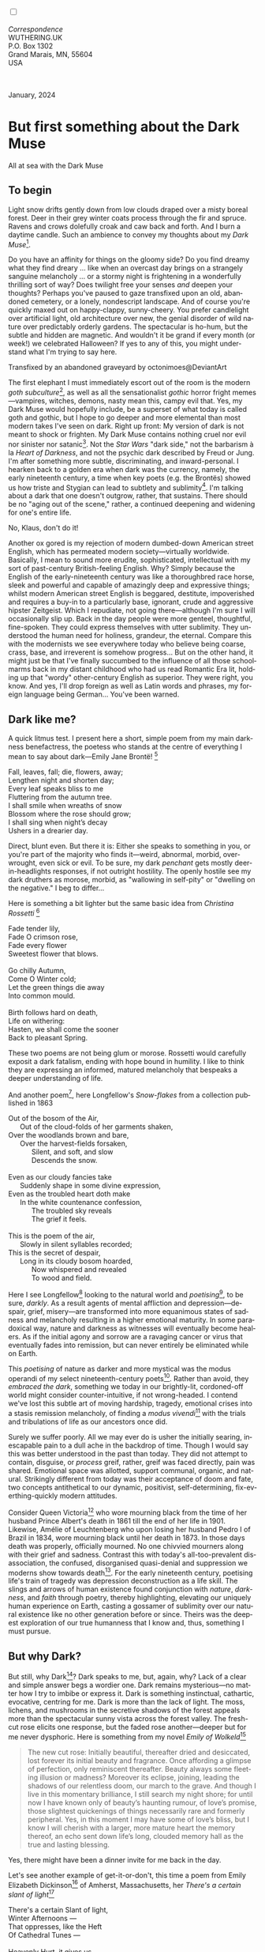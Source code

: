 #+TITLE:
# Place author here
#+AUTHOR:
# Place email here
#+EMAIL: 
# Call borgauf/insert-dateutc.1 here
#+DATE: 
# #+Filetags: :SAGA +TAGS: experiment_nata(e) idea_nata(i)
# #chem_nata(c) logs_nata(l) y_stem(y)
#+LANGUAGE:  en
# #+INFOJS_OPT: view:showall ltoc:t mouse:underline
# #path:http://orgmode.org/org-info.js +HTML_HEAD: <link
# #rel="stylesheet" href="../data/stylesheet.css" type="text/css">
#+HTML_HEAD: <link rel="stylesheet" href="./wuth.css" type="text/css">
#+HTML_HEAD: <link rel="stylesheet" href="./ox-tufte.css" type="text/css">
#+EXPORT_SELECT_TAGS: export
#+EXPORT_EXCLUDE_TAGS: noexport
#+EXPORT_FILE_NAME: inauguralessay.html
#+OPTIONS: H:15 num:15 toc:nil \n:nil @:t ::t |:t _:{} *:t ^:{} prop:nil
# #+OPTIONS: prop:t # This makes MathJax not work +OPTIONS:
# #tex:imagemagick # this makes MathJax work
#+OPTIONS: tex:t num:nil
# This also replaces MathJax with images, i.e., don’t use.  #+OPTIONS:
# tex:dvipng
#+LATEX_CLASS: article
#+LATEX_CLASS_OPTIONS: [american]
# Setup tikz package for both LaTeX and HTML export:
#+LATEX_HEADER: \usepackqqqage{tikz}
#+LATEX_HEADER: \usepackage{commath}
#+LaTeX_HEADER: \usepackage{pgfplots}
#+LaTeX_HEADER: \usepackage{sansmath}
#+LaTeX_HEADER: \usepackage{mathtools}
# #+HTML_MATHJAX: align: left indent: 5em tagside: left font:
# #Neo-Euler
#+PROPERTY: header-args:latex+ :packages '(("" "tikz"))
#+PROPERTY: header-args:latex+ :exports results :fit yes
#+STARTUP: showall
#+STARTUP: align
#+STARTUP: indent
# This makes MathJax/LaTeX appear in buffer (UTF-8)
#+STARTUP: entitiespretty
# #+STARTUP: logdrawer # This makes pictures appear in buffer
#+STARTUP: inlineimages
#+STARTUP: fnadjust

#+OPTIONS: html-style:nil
# #+BIBLIOGRAPHY: ref plain

@@html:<label for="mn-demo" class="margin-toggle"></label>
<input type="checkbox" id="mn-demo" class="margin-toggle">
<span class="marginnote">@@
[[file:images/InlandSeaDType4.png]]
\\
\\
/Correspondence/ \\
WUTHERING.UK \\
P.O. Box 1302 \\
Grand Marais, MN, 55604 \\
USA \\
\\
\\
@@html:</span>@@

#+begin_export html
<img src="./images/WutheringKunstlerBanner.png" alt="Title" class=".wtitle">
<span class="cap">January, 2024</span>
#+end_export

# * 
# #+begin_export html
# <img src="./images/Wuthering10.png" alt="Title" class=".wtitle">
# <span class="cap">Wuthering Explainer, January, 2024</span>
# #+end_export

* But first something about the Dark Muse

#+begin_export html
<img src="./images/inlandseagmharbour20220414_2.png" width="730" alt="Harbour view out to sea">
<span class="cap">All at sea with the Dark Muse</span>
#+end_export

** To begin

Light snow drifts gently down from low clouds draped over a misty
boreal forest. Deer in their grey winter coats process through the fir
and spruce. Ravens and crows dolefully croak and caw back and
forth. And I burn a daytime candle. Such an ambience to convey my
thoughts about my /Dark Muse/[fn:1].

Do you have an affinity for things on the gloomy side?  Do you find
dreamy what they find dreary ... like when an overcast day brings on a
strangely sanguine melancholy ... or a stormy night is frightening in
a wonderfully thrilling sort of way? Does twilight free your senses
/and/ deepen your thoughts? Perhaps you've paused to gaze transfixed
upon an old, abandoned cemetery, or a lonely, nondescript
landscape. And of course you're quickly maxed out on happy-clappy,
sunny-cheery. You prefer candlelight over artificial light, old
architecture over new, the genial disorder of wild nature over
predictably orderly gardens. The spectacular is ho-hum, but the subtle
and hidden are magnetic. And wouldn't it be grand if every month (or
week!) we celebrated Halloween? If yes to any of this, you might
understand what I'm trying to say here.

#+begin_export html
<a href="https://www.deviantart.com/octonimoes/art/Untitled-955543653" target="_blank"><img src="./images/graveyard1.jpg" width="730" alt="Abandoned graveyard"></a>
<span class="cap">Transfixed by an abandoned graveyard by octonimoes@DeviantArt</span>
#+end_export

The first elephant I must immediately escort out of the room is the
modern /goth subculture/[fn:2], as well as all the sensationalist
/gothic/ horror fright memes---vampires, witches, demons, nasty mean
this, campy evil that. Yes, my Dark Muse would hopefully include, be a
superset of what today is called goth and gothic, but I hope to go
deeper and more elemental than most modern takes I've seen on
dark. Right up front: My version of dark is not meant to shock or
frighten. My Dark Muse contains nothing cruel nor evil nor sinister
nor satanic[fn:3]. Not the /Star Wars/ "dark side," not the barbarism
à la /Heart of Darkness/, and not the psychic dark described by Freud
or Jung. I'm after something more subtle, discriminating, and
inward-personal. I hearken back to a golden era when dark was the
currency, namely, the early nineteenth century, a time when key poets
(e.g. the Brontës) showed us how triste and Stygian can lead to
subtlety and sublimity[fn:4]. I'm talking about a dark that one
doesn't outgrow, rather, that sustains. There should be no "aging out
of the scene," rather, a continued deepening and widening for one's
entire life.

#+begin_export html
<img src="./images/nosferatuklaus1.jpg" width="740" alt="Thirsty Klaus"></a>
<span class="cap">No, Klaus, don't do it!</span>
#+end_export

# #+begin_export html
# <a href="https://www.deviantart.com/halloweenjack1960/art/female-Strigoi-971932475" target="_blank"><img src="./images/female_strigoi.jpg" width="730" alt="Female Strigoi"></a>
# <span class="cap">Female Strigoi by HalloweenJack1960@DeviantArt</span>
# #+end_export

Another ox gored is my rejection of modern dumbed-down American street
English, which has permeated modern society---virtually
worldwide. Basically, I mean to sound more erudite, sophisticated,
intellectual with my sort of past-century British-feeling
English. Why?  Simply because the English of the early-nineteenth
century was like a thoroughbred race horse, sleek and powerful and
capable of amazingly deep and expressive things; whilst modern
American street English is beggared, destitute, impoverished and
requires a buy-in to a particularly base, ignorant, crude and
aggressive hipster Zeitgeist. Which I repudiate, not going
there---although I'm sure I will occasionally slip up. Back in the day
people were more genteel, thoughtful, fine-spoken. They could express
themselves with utter sublimity. They understood the human need for
holiness, grandeur, the eternal. Compare this with the modernists we
see everywhere today who believe being coarse, crass, base, and
irreverent is somehow progress... But on the other hand, it might just
be that I've finally succumbed to the influence of all those
schoolmarms back in my distant childhood who had us read Romantic Era
lit, holding up that "wordy" other-century English as superior. They
were right, you know. And yes, I'll drop foreign as well as Latin
words and phrases, my foreign language being German... You've been
warned.

** Dark like me?

A quick litmus test. I present here a short, simple poem from my main
darkness benefactress, the poetess who stands at the centre of
everything I mean to say about dark---Emily Jane Brontë! [fn:5]

#+begin_verse
Fall, leaves, fall; die, flowers, away;
Lengthen night and shorten day;
Every leaf speaks bliss to me
Fluttering from the autumn tree.
I shall smile when wreaths of snow
Blossom where the rose should grow;
I shall sing when night’s decay
Ushers in a drearier day.
#+end_verse

Direct, blunt even. But there it is: Either she speaks to something in
you, or you're part of the majority who finds it---weird,
abnormal, morbid, overwrought, even sick or evil. To be sure, my dark
/penchant/ gets mostly deer-in-headlights responses, if not outright
hostility. The openly hostile see my dark druthers as morose, morbid,
as "wallowing in self-pity" or "dwelling on the negative." I beg to
differ...

Here is something a bit lighter but the same basic idea from
/Christina Rossetti/ [fn:6]

#+begin_verse
Fade tender lily,
Fade O crimson rose,
Fade every flower
Sweetest flower that blows.

Go chilly Autumn,
Come O Winter cold;
Let the green things die away
Into common mould.

Birth follows hard on death,
Life on withering:
Hasten, we shall come the sooner
Back to pleasant Spring.
#+end_verse

These two poems are not being glum or morose. Rossetti would carefully
exposit a dark fatalism, ending with hope bound in humility. I like to
think they are expressing an informed, matured melancholy that
bespeaks a deeper understanding of life.

And another poem[fn:7], here Longfellow's /Snow-flakes/ from a
collection published in 1863

#+begin_verse
Out of the bosom of the Air,
      Out of the cloud-folds of her garments shaken,
Over the woodlands brown and bare,
      Over the harvest-fields forsaken,
            Silent, and soft, and slow
            Descends the snow.

Even as our cloudy fancies take
      Suddenly shape in some divine expression,
Even as the troubled heart doth make
      In the white countenance confession,
            The troubled sky reveals
            The grief it feels.

This is the poem of the air,
      Slowly in silent syllables recorded;
This is the secret of despair,
      Long in its cloudy bosom hoarded,
            Now whispered and revealed
            To wood and field.
#+end_verse

Here I see Longfellow[fn:8] looking to the natural world and
/poetising/[fn:9], to be sure, /darkly/. As a result agents of mental
affliction and depression---despair, grief, misery---are transformed
into more equanimous states of sadness and melancholy resulting in a
higher emotional maturity. In some paradoxical way, nature and
darkness as witnesses will eventually become healers. As if the
initial agony and sorrow are a ravaging cancer or virus that
eventually fades into remission, but can never entirely be eliminated
while on Earth.

This /poetising/ of nature as darker and more mystical was the modus
operandi of my select nineteenth-century poets[fn:10]. Rather than
avoid, they /embraced the dark/, something we today in our
brightly-lit, cordoned-off world might consider counter-intuitive, if
not wrong-headed. I contend we've lost this subtle art of moving
hardship, tragedy, emotional crises into a stasis remission
melancholy, of finding a /modus vivendi/[fn:11] with the trials and
tribulations of life as our ancestors once did.

Surely we suffer poorly. All we may ever do is usher the initially
searing, inescapable pain to a dull ache in the backdrop of
time. Though I would say this was better understood in the past than
today. They did not attempt to contain, disguise, or /process/ greif,
rather, greif was faced directly, pain was shared. Emotional space was
allotted, support communal, organic, and natural. Strikingly different
from today was their acceptance of doom and fate, two concepts
antithetical to our dynamic, positivist, self-determining,
fix-everthing-quickly modern attitudes.

Consider Queen Victoria[fn:12] who wore mourning black from the time
of her husband Prince Albert's death in 1861 till the end of her life
in 1901. Likewise, Amélie of Leuchtenberg who upon losing her husband
Pedro I of Brazil in 1834, wore mourning black until her death
in 1873. In those days death was properly, officially mourned. No one
chivvied mourners along with their grief and sadness. Contrast this
with today's all-too-prevalent disassociation, the confused,
disorganised quasi-denial and suppression we moderns show towards
death[fn:13]. For the early nineteenth century, poetising life's train
of tragedy was depression deconstruction as a life skill. The slings
and arrows of human existence found conjunction with /nature/,
/darkness/, and /faith/ through poetry, thereby highlighting,
elevating our uniquely human experience on Earth, casting a gossamer
of sublimity over our natural existence like no other generation
before or since. Theirs was the deepest exploration of our true
humanness that I know and, thus, something I must pursue.

** But why Dark?

But still, why Dark[fn:14]? Dark speaks to me, but, again, why? Lack
of a clear and simple answer begs a wordier one. Dark remains
mysterious---no matter how I try to imbibe or express it. Dark is
something instinctual, cathartic, evocative, centring for me. Dark is
more than the lack of light. The moss, lichens, and mushrooms in the
secretive shadows of the forest appeals more than the spectacular
sunny vista across the forest valley. The fresh-cut rose elicits one
response, but the faded rose another---deeper but for me never
dysphoric. Here is something from my novel /Emily of Wolkeld/[fn:15]

#+begin_quote
The new cut rose: Initially beautiful, thereafter dried and
desiccated, lost forever its initial beauty and fragrance. Once
affording a glimpse of perfection, only reminiscent thereafter. Beauty
always some fleeting illusion or madness? Moreover its eclipse,
joining, leading the shadows of our relentless doom, our march to the
grave. And though I live in this momentary brilliance, I still search
my night shore; for until now I have known only of beauty’s haunting
rumour, of love’s promise, those slightest quickenings of things
necessarily rare and formerly peripheral. Yes, in this moment I may
have some of love’s bliss, but I know I will cherish with a larger,
more mature heart the memory thereof, an echo sent down life’s long,
clouded memory hall as the true and lasting blessing.
#+end_quote

Yes, there might have been a dinner invite for me back in the day. 

Let's see another example of get-it-or-don't, this time a poem from
Emily Elizabeth Dickinson[fn:16] of Amherst, Massachusetts,
her /There's a certain slant of light/[fn:17]

#+begin_verse
There's a certain Slant of light,
Winter Afternoons — 
That oppresses, like the Heft
Of Cathedral Tunes — 

Heavenly Hurt, it gives us — 
We can find no scar, 
But internal difference — 
Where the Meanings, are — 

None may teach it – Any — 
'Tis the seal Despair — 
An imperial affliction 
Sent us of the Air — 

When it comes, the Landscape listens — 
Shadows – hold their breath — 
When it goes, 'tis like the Distance 
On the look of Death — 
#+end_verse

Indeed. That last line includes /Death/ capitalised[fn:18]. Now I must
emphasise these nineteenth-century artists understood death much
differently than we do today. Unfortunately, this capitalised,
past-century view of Death has become opaque, lost. I hope to
rediscover it. I'll start by stating their understanding of Death was
integral to their understanding of nature...

** Nature and Death in the nineteenth century

/The main points being:/
+ True nature is /birth, growth, deterioration, and death/, full
  stop...
+ ...ergo, /nature is not a place/, inside or out, rather, a state of
  being...
+ ...ergo, no degrees of nature, rather, nature constant ubiquitous...
+ ...ergo, death is an integral part of true nature
+ The increasingly extra-natural, quasi/proto-immortal human
+ Direct exposure to nature dominant versus /managing ecosystems/

I hold that our modern, twenty-first-century understanding of nature
is very different than that of early-nineteenth-century poets such as
the Haworth and Amherst Emilies[fn:19] and their contemporaries. Just
considering our indoor living environments today, a typical modern
building is more like a sealed /space station/ plopped down on a
hostile alien planet compared to the simpler, more primitive
structures of the not-so-distant past. Quite literally, the Brontës'
Haworth parsonage, built in 1778 out of local stone and wood and clay,
had more in common with human shelters from one, /two/ thousand years
previous than with our modern suburban homes only some two hundred
years later[fn:20]. Hence, /in just the past two to three hundred
years a very steep, vertical gradient or differential has grown
between indoors and outdoors/. This, in turn, has brought us to see
nature more as a /place/ separate and outside, cut off, away of our
artificial, high-tech, controlled and regulated modern indoor
spaces[fn:21] ... which, in turn, has lead us to rate /outdoors
nature/ on continua of relative wildness and remoteness from our
sealed-off, self-contained, humans-only environments.

@@html:<label for="mn-demo" class="margin-toggle"></label>
<input type="checkbox" id="mn-demo" class="margin-toggle">
<span class="marginnote">
<a href="https://www.deviantart.com/steve-lease/art/Untitled-1013699667" target="_blank">
<img src="./images/PeasantGirlWithLamb.png" alt="Title"
class=".wtitle"></a>
<span class="cap">Homespun and one of its sources. Original art from Steve-Lease (DeviantArt.com)</span>@@
@@html:</span>@@

As late as my own childhood I remember hearing the term /homespun/ to
refer to a poor, unsophisticated person, a country bumkin, a hick from
the sticks. The term referred to a person's clothing being homemade
from locally-sourced, hand-spun and woven materials such as linen and
wool rather than factory-made retail clothing. The Brontëan
early-nineteenth century of Yorkshire would have had a majority of the
villagers wearing homespun, all but a few garments not hand-tailored
bespoke[fn:22]. And of course food was entirely local. Meaning a
person's daily resources were majority local, a small bit coming from
a nearby /market town/, while only the most exotic items (e.g., a
clock) would have come from farther away. Today, however, this supply
pyramid is completely flipped, as nearly everything comes from far
(far!)  away (e.g. China) while only a few personal items would be
from a local or even regional source[fn:23]. And so in Brontëan times
the surrounding land was agriculturally domesticated, a working
partner. Contrast this with today's urban-suburban populations hardly
ever in contact with farmers or their farms. And we rarely know where
our clothing came from. Nature as "the land," as our immediate
provider, has been completely abstracted into concepts such as
/ecosystems/, which implies the human is a removed observer
controlling nature as if it were a machine.

Surely humans have always made a distinction between being inside a
shelter and going outside into the so-called /elements/. But starting
some six to ten thousand years ago we began to give up aboriginal
nomadic life with its direct daily contact with said elements to
establish permanent city-states supported by land-domineering
monoculture agriculture. And so indoor environments in ever-expanding
urban centres, evermore physically removed, walled off from the wild
natural world, became increasingly self-contained, all-encompassing,
self-referencing, recursively derivative[fn:24].

Along with this growing separation came mentalities, narratives
increasingly based indoors and /extra-natural/ [fn:25]. Being indoors
meant we no longer were in direct contact with the nature spirits all
around; instead, praying to an extra-natural, off-world monotheistic
God in architectural showcase churches[fn:26]. Western architecture
seemed to reach a fantastical aesthetic crescendo in the Victorian
nineteenth century[fn:27], coinciding with an exponential growth in
urban population which had just passed an inflection point. Today the
steepness of our indoor-outdoor gradient has increased even more since
Victorian times ... resulting in a humanity more abstracted
/extra-natural/ than ever. How then can we, a species seemingly
capable of great adaptability[fn:28], objectively measure our
separation from nature?  What has domestic, urban, indoor living done
to our brains, our sense of belonging to the planet, to one another?
How can we even begin to trace back the many rabbit hole bifurcations,
the chain of derivatives we've taken for all these centuries down,
out, and away from /nature pure/?  To be sure, we have demonstrated a
collective will to make conditions better for us and us alone. We see
our dominion over, abstraction away, separation from nature as fate,
as destiny. After all, our population doubling in less than fifty
years to eight billion[fn:29] says something to our intention and
ability to dominate. And we seemed to have adapted our collective
human psyche, our narratives to this separation[fn:30]. /But is this
sustainable?/ All dark musings aside, some of us have become concerned
over the question of sustainability, concerned about our long arc of
estrangement from nature[fn:31]. Let me suggest a different
understanding of nature, namely---

#+begin_quote
Nature is not a place inside or outside of our human spaces, rather,
nature is everything going on everywhere. Nature as the myriad cycles
of birth, growth, deterioration, and death going on everywhere.
#+end_quote

I contend the Brontës, as well as other Romantic Era poets, sensed
this pre-modern meaning of nature as /sans localisation/ inside or
outside. Yes, one went outside, out into the elements. But once back
indoors, a Brontë was not so completely out of and above nature's
touch, influence, /doom/ as we now fancy ourselves. Again, the cycles
of birth, growth, deterioration, and death were happening everywhere
/sans emplacement/ [fn:32]. Here again is Emily Brontë, her epic /The
night is darkening round me/

#+begin_verse
The night is darkening round me,
The wild winds coldly blow;
But a tyrant spell has bound me,
And I cannot, cannot go.

The giant trees are bending
Their bare boughs weighed with snow;
The storm is fast descending,
And yet I cannot go.

Clouds beyond clouds above me,
Wastes beyond wastes below;
But nothing drear can move me;
I will not, cannot go.
#+end_verse

Yes, she refers to the outdoors. She even refers to the wilds as
"wastes"[fn:33] and as drear. And yet she is transfixed, frozen to the
spot---and I cannot, cannot go, she says. Subjective terms like wastes
and drear remind of the age-old attitude of nature as a terrible,
grim, inescapable master, a sponsor of disaster and death, hardly over which
to wax poetic. But Romantic Era poets did just that, and to be sure,
sublimely. Haworth Emily stopped, turned around, and stared directly
into an enemy previously known as all-powerful and unforgiving, and in
so doing she sensed something deep and found sublimity evoked,
then she brought to us in her lines of poetry a new way of being more
human[fn:34].

With nature as countless cycles of birth, growth, deterioration, and
death going on all around, the last two components, deterioration and
death, must be understood beyond our mechanistic modern take of just
terminal, physical breakage and malfunction[fn:35]. Especially death
become Death, a quasi-spiritual /force majeure/. But today
deterioration and death aren't what they used to be. It's almost as if
they were cordoned off---at least under much greater human control
than ever before. /It's as if through modern medicine we have begun to
acquire a demi-godlike, proto-immortal veto power over physical
demise./ And with this control we have torn down, dismantled a great
component of spirituality, namely the reckoning of one's mortality
with a deity. Where once was supposed a mortal, physical plane below
an immortal, spiritual plane, we now would look only to the physical
plane as exclusive. Alas...

Though for the meantime death remains an undeniable certainty. Death
comes as it always has from old age, fatal accident, or from deadly
physical aggression or predation[fn:36]. But a completely different
attitude arises when modern healthcare's labyrinth of diagnoses,
drugs, procedures and surgeries routinely thwart what was once all but
unstoppable. And so we've begun to lessen the mystery of Death,
overturn fate and doom.

#+begin_verse
The days of our years are threescore years and ten; and if by reason of strength they be fourscore years, yet is their strength labour and sorrow; for it is soon cut off, and we fly away.
--- Psalm 90:10
#+end_verse

This is surely the old-fashioned take on death and its finalistic,
absolute inevitability so resounding as to constantly shake and echo
through life. Death as life's backstop, container, timer, combinator,
reaper[fn:37].

What then if we start to take command of death's agenda, rerouting
death's comings and goings? Psalm 90:10 is making the point that by no
means are we guaranteed seventy or eighty years of life, and even if
we get them they might not be that great. And yet we have grown to
/expect/ from the implicit promises of modern medical science a
healthy, quality seventy, eighty, ninety, or even more years. And so
modern medicine has disrupted the two last components of nature
ubiquitous cyclic, i.e., deterioration and death. Modern science has
lessened the wallop of tragedy, weakened overall the doominess of doom
by redefining life as the circuitry of organic machinery, a mechanism
that, in turn, is to be better and better repaired, maintained,
improved against entropic wear-and-tear[fn:38].

Let me relate a modern story to our new attitude towards death. My
father, who has since passed away, lost his /third/ wife to lung
cancer caused inevitably by decades of smoking[fn:39]. But instead of
accepting this, he became angry and accused her doctors of
malpractice, threatening lawsuits. Nothing came of this, but I
wondered why such an irrational outburst? I finally theorised that he
had explicated from all the buzz of the various possible medical
interventions --- including their probabilities of success or failure
--- a hope that the death sentence of lung cancer could, /should/ be
beaten by some technology lurking in some corner of the modern medical
labyrinth. Alas...

Back in the day, no one would have second-guessed death's arrival to
such an absurd degree. Human life was like a boat with shallow
gunwales, the waves of death able to lap over at any time. But today
the fourscore years spoken of in Psalms has all but become an
expectation of, a guaranteed minimum---even to the extent that old age
and death are increasingly spoken of as "diseases" we can and should
defeat. Death a nuisance. My father felt cheated when that three-,
fourscore and more was not forthcoming. But as you may anticipate, I
contend life is life only with death---death absolute and not
theorised away. God must be somewhere in all this.

A sickly Anne Brontë[fn:40] on her final dying trip to Scarborough in
1849 had made a stop in York where she insisted on seeing the York
Minster. Upon gazing up at the great cathedral she said, "If finite
power can do this..."  But then she was overcome with emotion and fell
silent. Anne was in a deep and personal death mindset of utter and
complete humility and reverence. Indeed, God was in her death[fn:41].

** Death rises as Romanticism: Novalis

#+begin_quote
The world must be romanticised. In this way we will find again its
primal meaning. Romanticising is nothing but raising to a higher power
in a qualitative sense. In this process the lower Self becomes
identified with a better Self ... When I give a lofty meaning to the
commonplace, a mysterious prestige to the usual, the dignity of the
unknown to the known, an aura of infinity to the finite, then I am
romanticising. For the higher, the unknown, the mystical, the
infinite, the process is reversed---these are---expressed in terms of
their logarithms by such a connection---they are--reduced to familiar
terms. \\
 ---Novalis
#+end_quote

This is a quote from[fn:42] the German nobleman Friedrich Leopold
/Freiherr/ (Baron) von Hardenberg (1772---1801), aka, *Novalis, who
is considered to be the founder of the Romantic Movement.* Yes, your
read correctly. Most people don't know that Novalis started it
all. Specifically, it was his prose-poem entitled /Hymns to the
Night/[fn:43] that set people off. And the gathering of German
intellectuals in Jena, Thuringia, Germany, referred to as the /Jena
Set/ by Andrea Wulf in her /Magnificent Rebels/[fn:44] rallied around
Novalis, and subsequently tried to build on /Hymns/ and Novalis'
romanticising/poetising. What came to be known as Jena
Romanticism[fn:45] eventually spread to eager, fertile grounds in
Britain and the United States.

Alas, but here is where I become quite the iconoclast, primarily by
insisting /nearly everyone has got Romanticism wrong!/ I posit that
Novalis with his foundational HTTN took off in a straight line into
the Dark Muse like never before or since[fn:46]. Just reading HTTN, one
cannot escape the sheer intensity of Novalis' swoon-fest over Night
and Death[fn:47]. Here's a small taste

#+begin_verse
I feel the flow of
Death's youth-giving flood;
To balsam and æther, it
Changes my blood!
I live all the daytime
In faith and in might:
And in holy rapture
I die every night.
#+end_verse

and just before

#+begin_verse
What delight, what pleasure offers /thy/ life, to outweigh the transports of Death? Wears not everything that inspirits us the livery of the Night? Thy mother, it is she brings thee forth, and to her thou owest all thy glory.
#+end_verse

Simply put, HTTN is the densest, purest testament to the Dark Muse
ever. As the legend tells, his inspiration came from was
grief-stricken after the death of his fifteen-year-old fiancée Sophie
von Kühn. Jena Set writer Ludwig Tieck described the teenage Sopie as

#+begin_quote
Even as a child, she gave an impression which--because it was so
gracious and spiritually lovely--we must call superearthly or
heavenly, while through this radiant and almost transparent
countenance of hers we would be struck with the fear that it was too
tender and delicately woven for this life, that it was death or
immortality which looked at us so penetratingly from those shining
eyes; and only too often a rapid withering motion turned our fear into
an actual reality.
#+end_quote



And yet, not a poetising gymnastics flip.

John Keats KISS vis-a-vis poetry.

** Thriving versus surviving; top dog versus underdog

In his book /The Genius of Instinct/ [fn:48] author and psychologist
Hendrie Weisinger insists we are hard-wired by nature to seek out the
best conditions in order to /thrive/, that any life other than one of
maximal thriving is time and energy wasted. He uses the example of
bats, which, according to research, have been observed to seek out
human buildings, preferring them over natural homes such as rock
outcrops, hollow trees, or caves. And in so doing, they enjoy
advantages such as better body temperature regulation, lower infant
mortality, less threat of predation. This may be true, but wait,
haven't these bats jumped /outside/ of the original constraints where
they once were completely integrated with nature? These advantaged
bats are now in a state of /trans/-bat-ism. But is that a good thing?
For the bats maybe, but for nature as a whole?

Perhaps bats doing better is not too much of an imbalance vis-a-vis
the rest of their surrounding environment[fn:49]. And yet what happens
when a species keeps thriving more and more, increasing its success
statistics, stepping over, beyond any of the natural restrictions that
real integration and harmony with nature would have required? *Aren't
we humans Exhibit A of just such an out-of-control species?* And so I
ask, how can this be good, end well?  How can a dominant species like
ours, which seems to be always "gaming the system," evermore
extra-natural, not eventually have to pay some price? Simply put, How
can more and more people consuming more and more resources and energy,
each of us fantasising about reaching top-dog success and prosperity,
not result in an eventual overshoot disaster?

Nature seems to have two and only two models: A) steady-state
niche/stasis and B) exponential, dynamic growth. And whenever a
species is not restricted to its tightly integrated niche, then
exponential growth ensues---which will eventually hit an inflexion
point and take off dramatically and uncontrollably towards an
inevitable overshoot and crash.

To my mind Emily Brontë was a sort of hard-pressed little bat out in
the wilds---colony-less, huddled in a hollow tree, barely eking out a
marginal life. Here is her /Plead for me/

#+begin_verse
Why I have persevered to shun
The common paths that others run;
And on a strange road journeyed on
Heedless alike of Wealth and Power—
Of Glory’s wreath and Pleasure’s flower.

These once indeed seemed Beings divine,
And they perchance heard vows of mine
And saw my offerings on their shrine—
But, careless gifts are seldom prized,
And mine were worthily despised;

My Darling Pain that wounds and sears
And wrings a blessing out from tears
By deadening me to real cares;
And yet, a king—though prudence well
Have taught thy subject to rebel.

And am I wrong to worship where
Faith cannot doubt nor Hope despair,
Since my own soul can grant my prayer?
Speak, God of Visions, plead for me
And tell why I have chosen thee!
#+end_verse

I consider this her ode to skipping the trans-human thrive scene of
her day and striking out into some Beyond. Again, I must believe she
was a little bat driven across the semi-wilderness moorland, as true
an existential /underdog/ as was still possible back
then[fn:50]. Emily Brontë died of anorexia-induced malnutrition,
contaminated water, tuberculosis --- pick one, two, or all
three---five months after her thirtieth birthday. She only saw the
greater world outside of her tiny Haworth village and its surrounding
hills for a few months[fn:51]. Hers was a world with nothing modern as
we know it, e.g., a cut on a toe could lead to an infection requiring
amputation, or even worse.

Still, one might still ask if her existence in the early nineteen
century was really so very wild and rugged. Was she still not
observing nature from civilization's relative place of safety, thereby
rendering her observations just as relative as ours today? I say
no. Clearly our modern place of safety is maximal, as we of the
twenty-first century float above in unprecedented levels of modern
high-tech materialism[fn:52]. But I contend hers was a unique
observation vantage point, neither to exposed nor removed from
elemental nature.

When modern scoffers think of how the Romantic Era poets perceived and
reported nature, we might think of picnics where dandies and their
pampered ladies are attended by servants at garden-like country
estates like from the Hollywood film version of Jane Austen's /Emma/

#+begin_export html
<img src="./images/EmmaPicnic2.png" width="770" alt="Emma picnic">
<span class="cap"><b>Emma</b> picnic in the harrowing wilds of England</span>
#+end_export

or playful romps like Hollywood's latest anachronistic redo of Emily
Brontë depicting her rolling down a grassy slope in some domesticated
country setting

#+begin_export html
<img src="./images/TumblingEmily1.png" width="770" alt="Emma picnic">
<span class="cap">Fictional E.B. in a silly, carefree moment tumbling down a hill</b><br>(From the 2022 film <b>Emily</b>) </span>
#+end_export

For modern tastes nature is nothing as seemingly tame as Hollywood's
England back then. Again, for us nature is a /place/, a /location/ far
away from our modern interior spaces. Nature is the /Great
Outdoors/. Again, the farther afield from modern civilization we can
go, the truer and more authentic nature supposedly becomes. And so a
/nature continuum/ whereby a trackless wilderness as far from
civilization as possible is the truest nature, while the least nature
would be, e.g., a ditch overgrown with weeds behind one of our
forced-air-HVAC, triple-paned windowed, vinyl-siding-clad suburban
houses. Nature can only be very wild, thus, very far away from the
safety of civilization. Writers like Ernest Hemingway and Jack London
exploit this fright memes of nature as a distant, hostile place. Which
is virtually identical to science fiction stories of hostile alien
planets "conquered" by brave, intrepid astronauts. To be sure, many
sci-fi depictions of alien worlds are simply off-Earth versions of
London's Klondike Yukon.

** Graveyard School versus Night and Graveside Schools










After writing on my novel /Emily of Wolkeld/ for the past seven years
I have made a rather bitter discovery, namely, that mankind is largely
wandering about clueless --- /seriously/ clueless.

One key turning point was to finally understand what [[https://en.wikipedia.org/wiki/John_Keats][John Keats]] meant
in his /[[https://en.wikipedia.org/wiki/Negative_capability][Negative Capability]]/ letter to his brother. In it he describes
what he means by Negative Capability, the ability to not rush to
philosophical conclusion, rather, to let a sort of cognitive
dissonance run its course. But then Keats also condemns Samuel
Coleridge's obsession with philosophical truth, repudiating his
/Biographia Litararia/, which was Coleridge's attempt to, among other
things, bring the bulk of German Romanticism to a British audience.


** Really feeling

#+begin_verse
The best and most beautiful things in the world cannot be seen or even touched --- they must be felt with the heart.
--- Helen Keller
#+end_verse


** Grand Marais, my sepulchre by the sea?

One of my earliest brushes with Dostoevski's /presence of eternal
harmoy/ came to me on a Halloween night back when I was a little boy
in a small Southern Illinois town. We were trick-or-treating on our
street, the oldest neighborhood in town with Victorians, cobblestone,
and gas streetlights. At some point I felt like I had left the present
and entered another dimension, a nighttime fairy forest of bare
trees. Everything was magical, and yet as a child not yet disabused of
magic, I didn't think anything was too out of the ordinary. I
distinctly remember looking up into the dense, bare branches of a huge
old oak and seeing the moon looking in and out of crossing clouds and
feeling like I was a spirit entered another world. Tonight, I can see
this other world of shadow and magic as I look out at my
waning-moonlit /Inland Sea/ over the treetops of dark spruce and
gnarled, bare aspen.

I live in the far-northeastern tip of Minnesota on the so-called North
Shore of Lake Superior, in the very last county, Cook, along the shore
before the Canadian border. This so-called "[[https://en.wikipedia.org/wiki/Arrowhead_Region][Arrowhead Region]]" holds
some three million-plus acres of wilderness on the shores of the
world's largest body (by surface area) of freshwater. And to my mind,
this is a very Dark Muse kind of place, so much so that I cannot go, I
cannot go. Pictures may be worth a thousand words, but our dark vibe
here must be experienced to be really appreciated.

Though I'm wont to call Lake Superior the /Inland Sea/, thus, North
Coast instead of North Shore. This is due to /her/ being so much more
sea-like than any lake. To my thinking, a lake is something much
smaller and much friendlier. The Inland Sea is big and often violent
like any sea or ocean of saltwater. She's no simple lake for
beer-and-brats picnickers, windsurfers, speedboat and jet ski
riffraff[fn:53]. /She/ has a mighty présence, often dark and moody if
not threatening.

A deep moodiness prevails. Here is nothing really spectacular in the
sense of the Great Outdoors overwhelming with one postcard vista after
another---as we think of the American West and Alaska. Rather, here is
a more subtlety, more reserve, more mood.

Though I feel quite alone here in this assessment. My little
village, Grand Marais, the county seat, is only some thirteen hundred
souls. And yet as the years go by we are becoming evermore
suburban-like in mentality. Being a popular Northern Midwest resort
town, We have a steady stream of newcomers who increasingly are not
adapting to small-town life; instead, maintaining their aloof,
disengaged, blinkered urban-suburban ways. So often one encounters
another supposed fellow human---only to receive the "you don't exist"
treatment common on a street in Manhattan.

Another social-psychology pitfall is how many people came up from a
Chicago or especially Twin Cities suburb ostensibly to reinvent
themselves. They've made the leap out of the sterile, soulless
clone-bunny suburbia to now be some new version of themselves. They
typically use Hemingway and Jack London, i.e., a macho attitude about
wilderness and what. I call this /Neo-Klondikism/.

Steger etc. totally different from the real pioneers of late 19th-,
early 20th-century who brought Victorian civilization to the
wilderness.

Grand Marais is my "sepulchre by the sea."

Quietude and contemplation in a place far from civilization.


+ 

#+begin_export html
<iframe width="560" height="315" src="https://www.youtube.com/embed/wjxZ-VbUihI?si=EphGfHI1mPdynLgl" title="YouTube video player" frameborder="0" allow="accelerometer; autoplay; clipboard-write; encrypted-media; gyroscope; picture-in-picture; web-share" allowfullscreen></iframe>
#+end_export

 
+

** /My background/

** About the name Wuthering.UK

* Footnotes

[fn:1] /muse/: Any of the nine sister goddesses in Greek
mythology presiding over music, literature, and arts, /or/ a state of
deep thought or abstraction, e.g., to enter a /muse/ over a poem, /or/ a
source of inspiration, e.g., /She is my muse/.

[fn:2] ...described [[https://en.wikipedia.org/wiki/Goth_subculture][here]] as well as anywhere. In very short, I believe
they, like many, can /sense/ dark, but for whatever reasons only want
to express it, explore it very narrowly through goth music and
fashion. Lots more about why goth seems to skip the Dark Muse later...

[fn:3] As philosopher and psychologist John Vervaeke said in
describing the modern crisis of anxiety and dysphoria, "Horror is the
/aesthetic/ of when you feel like you're losing your grip on reality."
Nothing to gain with horror memes. Not going there...

[fn:4] Indeed, /sublimity/. More on Edmund Burke's (as well as
Bertrand Russell's) false, "they don't get it at all" tedium on
/sublimity/ later. In short, /sublime/ is what we may find beyond mere
beauty, touching what Dostoevsky is saying here: /There are seconds,
they only come five or six at a time, and you suddenly feel the
*presence of eternal harmony* fully achieved. It is nothing earthly;
not that it is heavenly, but man cannot endure it in his earthly
state. One must change physically or die. The feeling is clear and
indisputable. As if you suddenly sense the whole of nature and
suddenly say: yes, this is true. This is not tenderheartedness, but
simply joy./ ... Perhaps awe instead of joy? Again, much more as we go
along...

[fn:5] Oddly enough, I've never read her /Wuthering Heights/ and do
not intend to. However, her poetry I read continually, discovering new
things, gleaning deeper insights each time. See [[https://en.wikipedia.org/wiki/Emily_Bront%C3%AB][here]] for a quick
biography.  \\
[[file:images/Emily_Brontë_by_Patrick_Branwell_Brontë_restored.jpg]] \\

[fn:6] See [[https://en.wikipedia.org/wiki/Christina_Rossetti][here]] for a bio. She is considered by many Britain's
most prolific poet. \\
[[file:images/RossettiAge16.jpg]] \\

[fn:7] As I've found, the Dark Muse finds its best, most concentrated
expression through poetry. Much more on why mainly poetry delivers the
ineffable of darkness later.

[fn:8] Go [[https://en.wikipedia.org/wiki/Henry_Wadsworth_Longfellow][here]] for a quick biography. HWL was not typically dark,
rather, a popular "uplifting" poet with a big audience. That's what
makes this selection so unique for me.

[fn:9] The idea of poetising, the /poetisation/ of nature and life was
central to the Romantic Movement. It parallels the long-standing
belief that we humans explain ourselves through, embed our lives in
narratives, and in olden times nature was the stage.

[fn:10] Dark as a teacher. Novalis, who we'll meet later,
described in exceptionally moving poetic terms the night as a soother
and healer.

[fn:11] /modus vivendi/: An arrangement or agreement allowing
conflicting parties to coexist peacefully, either indefinitely or
until a final settlement is reached, /or/ (literally) a way of living.

[fn:12] Queen Victoria in mourning black ca. 1862. \\
[[file:images/QueenVictoriaInMourningBlack.jpg]] \\
\\

[fn:13] Is there anything worse than the so-called /[[https://en.wikipedia.org/wiki/Five_stages_of_grief][five stages of
grief]]/ or the Kübler-Ross model? Grief as an emotional malfunction
to be systematically reduced, fixed, corrected? Alas.

[fn:14] Allow me German noun capitalisation for poetic emphasis.

[fn:15] Lots more about my novel as we go.

[fn:16] See [[https://en.wikipedia.org/wiki/Emily_Dickinson][here]] for a quick biography. \\
[[file:images/EmilyDickinson.png]]
\\
\\

[fn:17] In the third line, /Heft/ means weight, heaviness; importance,
influence; /or/ (archaic) the greater part or bulk of something.

[fn:18] Again, Dickinson often employed the capitalising of nouns for
poetic emphasis.

[fn:19] My shorthand for Emily Brontë and Emily Dickinson is based on
their towns of origin --- Haworth, West Yorkshire, for the former and
Amherst, Massachusetts, for the latter.

[fn:20] Deep indoors deep in the forest... \\
[[file:images/MaxIndoorsOutdoorsGradient.png]] \\
\\

[fn:21] Is it not ironic how nearly every lifeform that attempts to
share our human environments uninvited are considered invasive,
noxious vermin, pests to which we have developed almost hysterical
revulsion?

[fn:22] Cotton was rapidly becoming a global commodity, both cotton
and wool fabrics eventually being produced in steam-powered factories
as the Industrial Age reached its inflexion point of growth.

[fn:23] In any modern (non-organic Amazon Whole Foods-style)
supermarket I'm sure less that 1% of the food items come from a truly
local source. Nearly everything is shipped in from often far afar.

[fn:24] ...e.g., what is a flower garden but a derivative, a mock-up
of an original place out in the wilds, albeit with the pretty bits
super-amplified idealised, the not-so-pleasant bits left, weeded out?

[fn:25] How often is a Shakespeare character out communing with
nature? Never?...

[fn:26] Churches were typically built in the centre of a town or city
on the highest ground. I once heard that to this day no building in
Vienna may be built taller than the tower of St. Stephen's Cathedral.

[fn:27] ...with dark, dense, dramatic Neo-Gothic as a leading
style. Indeed, seemingly all nineteenth century styles were
"revivalist-nostalgic" (Greek, Gothic, Italianate, Elizabethan, Queen
Anne, etc.), perhaps a hearkening back to times more integrated with
nature, with shallower gradients between indoors and outdoors?

[fn:28] Adaptability leading to, A) a permanent (beneficial)
alteration, or B) a temporary adjustment, allowance for
less-that-optimal conditions, supposing an eventual return to optimal
conditions. We humans, I contend, are B-adaptable. This means we are
certainly no barometer species or "canary in the coal mine" of our own
well-being. We routinely ignore our fellow canary-like humans,
allowing them to suffer and die, their warnings unheeded.

[fn:29] Human population grew 60% between 1800 and 1900, and /260%/
between 1900 and 2000.

[fn:30] Modern human narratives come at us as thousands upon thousands
of fictional novels, films, plays, while aboriginal peoples had myth
and legends timeless and unchanging. That alone...

[fn:31] Is our relatively gradual separation from nature not a perfect
example of the [[https://en.wikipedia.org/wiki/Boiling_frog][boiling frog]] metaphor?

[fn:32] Consider how the Industrial Revolution created urban
production landscapes vast and barren and completely outside of any
sort of nature, spatial or otherwise. Indeed, William Blake's "satanic
mills."  This was a change on a scale never before seen, a huge and
sudden step away from the physical world being solely the purveyance
of nature. Even when the individual left his house he was still deep
within a massive concentration of extra-natural, human-exclusive
activity.

[fn:33] In those days wilds were often referred to as wastelands.

[fn:34] Contrast this inescapable nature back then with Hemingway's
nature. Sure, he went to relatively remote places to play the macho
man. But if anything serious happened he could always be airlifted
out. The Romantic Era poets---supposedly effete and sappy--- were in
nature always with no timeout, no escape.

[fn:35] Couple this death as malfunction with atheism for a completely
soulless mechanistic universe realism dumpster fire."

[fn:36] For critters, predators are other bigger critters. For humans,
predators are---outside of war and homicidal aggression---all
but exclusively bacteria and viruses.

[fn:37] Consider [[https://youtu.be/SMNGhPgCKzw?si=L4HFHQuUTnP3j8I6][this goth version]] of the classic rock song. Had this
been written in Brontëan times, it would have been no cheap,
sentimental gimmick.

[fn:38] Consider the commonplace heart pacemaker, a device that
literally commands the human heart with electronic pulses.

[fn:39] Ironically, both of his previous wives had likewise died from
smoking-related illnesses.

[fn:40] Anne Brontë's grave in Scarborough \\
[[file:images/AnneBrontesGrave2.png]]
\\
\\
Perhaps watch [[https://youtu.be/_yzBEP3Qyvc?si=QBkrGikYxWP7C9eN][this]] on Anne's last days in Scarborough.

[fn:41] In my novel /Emily of Wolkeld/, which I will eventually
discuss, I have a character saying yes, she would get in a time
machine and go back the Brontëan times. And if you faced a fifty-fifty
chance of dying from a now curable, fixable condition? her friend
asks. Yes, she replies, I would /trust/ my life, and /trust/ my death.

[fn:42] ...quoted from the third volume, /Fragmente/, of /Novalis:
Werke, Briefe, Dokumente/; Verlag Lambert Schneider; 1957.

[fn:43] Allow me the abbreviation /HTTN/ from here on.

[fn:44] /Magnificent Rebels, The First Romantics and the Invention of
the Self/  by Andrea Wulf; 2022; Vintage Books. More about her very
soon.

[fn:45] See the Wikipedia explanation of [[https://en.wikipedia.org/wiki/Romanticism][Romanticism]] or [[https://en.wikipedia.org/wiki/German_Romanticism][German
Romanticism]]. They're as good as any...

[fn:46] Soon will be discussed things dark from the eighteenth
century.

[fn:47] Try [[https://www.george-macdonald.com/etexts/hymns_to_night.html][this George MacDonald translation]] as found in a
publication from 1897. Amazing how obscure unknown the keynote address
to the whole Romanticism convention has been. I'll try at a better,
annotated version soon.

[fn:48] /The Genius of Instinct; Reclaim Mother Nature's Tools for
Enhancing Your Health, Happiness, Family, and Work/ by Hendrie
Weisinger; 2009; Pearson Education, Inc.

[fn:49] Here in woodsy Minnesota we haven't noticed a shortage of
mosquitoes, one of bats' primary food sources.

[fn:50] Compare with today's outdoor adventurer with technical gear
from REI, Patagonia, North Face, driving to government set-aside wilds
in a four-wheel-drive Jeep Cherokee, consuming protein bars and
electrolyte drinks, listening to music with earbuds, taking smart
phone pictures and GoPro videos. Any mishaps? Call for immediate
helicopter rescue on a satellite connection... At some point we're
just amateur Earth astronauts, no?

[fn:51] A stay in Belgium to learn French and a gig in nearby Halifax
as a governess.

[fn:52] We consume one hundred times the resources and energy per
capita as one of our European ancestors from 1800.

[fn:53] Wetsuits de rigueur. Even in summer a dunk in her lasting more
than ten minutes can lead to hypothermia ... at least on the North
Coast. Wisconsin and Michigan beaches can be swimmable in the summer.

